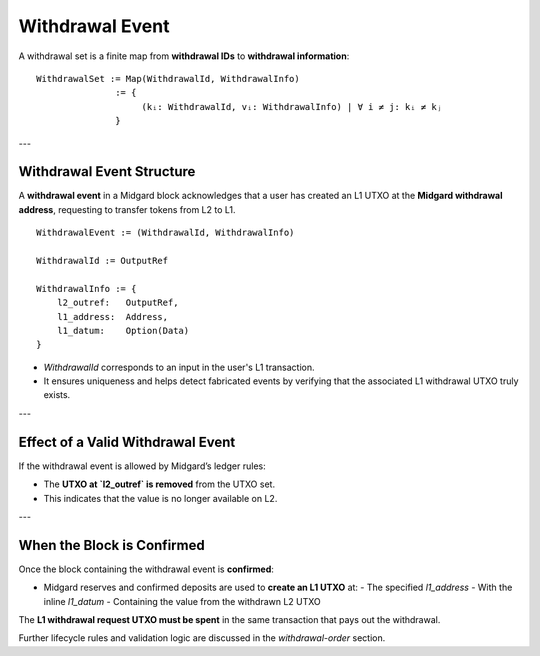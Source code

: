 Withdrawal Event
================

A withdrawal set is a finite map from **withdrawal IDs** to **withdrawal information**:

::

    WithdrawalSet := Map(WithdrawalId, WithdrawalInfo)
                   := {
                        (kᵢ: WithdrawalId, vᵢ: WithdrawalInfo) | ∀ i ≠ j: kᵢ ≠ kⱼ
                   }

---

Withdrawal Event Structure
--------------------------

A **withdrawal event** in a Midgard block acknowledges that a user has created an L1 UTXO at the **Midgard withdrawal address**, requesting to transfer tokens from L2 to L1.

::

    WithdrawalEvent := (WithdrawalId, WithdrawalInfo)

    WithdrawalId := OutputRef

    WithdrawalInfo := {
        l2_outref:   OutputRef,
        l1_address:  Address,
        l1_datum:    Option(Data)
    }

- `WithdrawalId` corresponds to an input in the user's L1 transaction.
- It ensures uniqueness and helps detect fabricated events by verifying that the associated L1 withdrawal UTXO truly exists.

---

Effect of a Valid Withdrawal Event
----------------------------------

If the withdrawal event is allowed by Midgard’s ledger rules:

- The **UTXO at `l2_outref` is removed** from the UTXO set.
- This indicates that the value is no longer available on L2.

---

When the Block is Confirmed
---------------------------

Once the block containing the withdrawal event is **confirmed**:

- Midgard reserves and confirmed deposits are used to **create an L1 UTXO** at:
  - The specified `l1_address`
  - With the inline `l1_datum`
  - Containing the value from the withdrawn L2 UTXO

The **L1 withdrawal request UTXO must be spent** in the same transaction that pays out the withdrawal.

Further lifecycle rules and validation logic are discussed in the `withdrawal-order` section.
